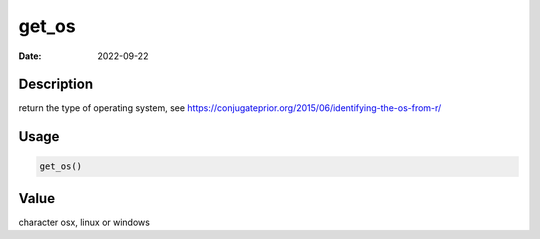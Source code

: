 ======
get_os
======

:Date: 2022-09-22

Description
===========

return the type of operating system, see
https://conjugateprior.org/2015/06/identifying-the-os-from-r/

Usage
=====

.. code:: r

   get_os()

Value
=====

character osx, linux or windows
